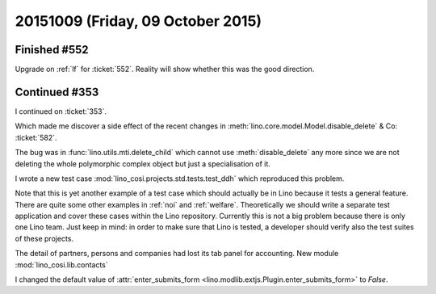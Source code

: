 ==================================
20151009 (Friday, 09 October 2015)
==================================

Finished #552
=============

Upgrade on :ref:`lf` for :ticket:`552`. Reality will show whether this
was the good direction.


Continued #353
==============

I continued on :ticket:`353`.

Which made me discover a side effect of the recent changes in
:meth:`lino.core.model.Model.disable_delete` & Co: :ticket:`582`.

The bug was in :func:`lino.utils.mti.delete_child` which cannot use
:meth:`disable_delete` any more since we are not deleting the whole
polymorphic complex object but just a specialisation of it.

I wrote a new test case :mod:`lino_cosi.projects.std.tests.test_ddh`
which reproduced this problem.

Note that this is yet another example of a test case which should
actually be in Lino because it tests a general feature. There are
quite some other examples in :ref:`noi` and :ref:`welfare`.
Theoretically we should write a separate test application and cover
these cases within the Lino repository.  Currently this is not a big
problem because there is only one Lino team.  Just keep in mind: in
order to make sure that Lino is tested, a developer should verify also
the test suites of these projects.

The detail of partners, persons and
companies had lost its tab panel for accounting. New module
:mod:`lino_cosi.lib.contacts`

I changed the default value of :attr:`enter_submits_form
<lino.modlib.extjs.Plugin.enter_submits_form>` to `False`.
